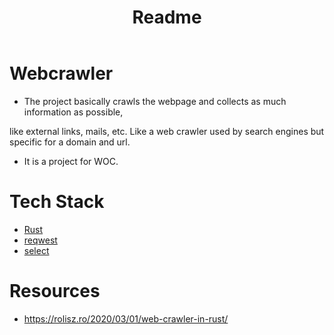 #+TITLE: Readme

* Webcrawler
- The project basically crawls the webpage and collects as much information as possible,
like external links, mails, etc. Like a web crawler used by search engines but specific for
a domain and url.
- It is a project for WOC.
* Tech Stack
- [[https://www.rust-lang.org/][Rust]]
- [[https://github.com/seanmonstar/reqwest][reqwest]]
- [[https://github.com/utkarshkukreti/select.rs][select]]
* Resources
- [[https://rolisz.ro/2020/03/01/web-crawler-in-rust/]]
